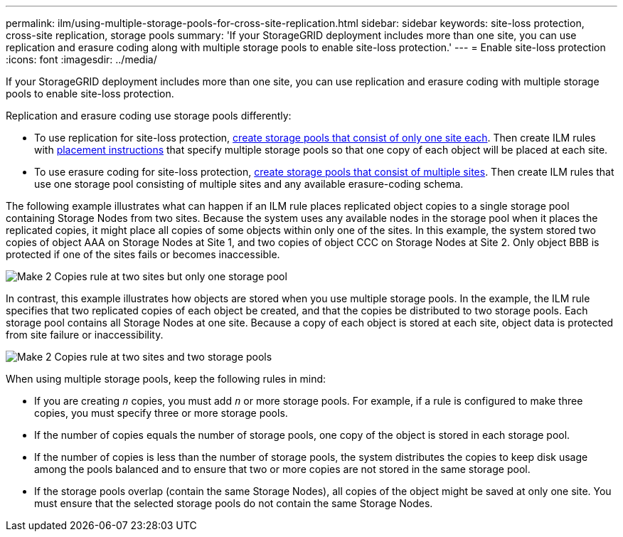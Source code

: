 ---
permalink: ilm/using-multiple-storage-pools-for-cross-site-replication.html
sidebar: sidebar
keywords: site-loss protection, cross-site replication, storage pools 
summary: 'If your StorageGRID deployment includes more than one site, you can use replication and erasure coding along with multiple storage pools to enable site-loss protection.'
---
= Enable site-loss protection
:icons: font
:imagesdir: ../media/

[.lead]
If your StorageGRID deployment includes more than one site, you can use replication and erasure coding with multiple storage pools to enable site-loss protection.

Replication and erasure coding use storage pools differently:

* To use replication for site-loss protection, xref:guidelines-for-creating-storage-pools.adoc#guidelines-for-storage-pools-used-for-replicated-copies[create storage pools that consist of only one site each]. Then create ILM rules with xref:create-ilm-rule-define-placements.adoc[placement instructions] that specify multiple storage pools so that one copy of each object will be placed at each site.

* To use erasure coding for site-loss protection, xref:guidelines-for-creating-storage-pools.adoc#guidelines-for-storage-pools-used-for-erasure-coded-copies[create storage pools that consist of multiple sites]. Then create ILM rules that use one storage pool consisting of multiple sites and any available erasure-coding schema.

The following example illustrates what can happen if an ILM rule places replicated object copies to a single storage pool containing Storage Nodes from two sites. Because the system uses any available nodes in the storage pool when it places the replicated copies, it might place all copies of some objects within only one of the sites. In this example, the system stored two copies of object AAA on Storage Nodes at Site 1, and two copies of object CCC on Storage Nodes at Site 2. Only object BBB is protected if one of the sites fails or becomes inaccessible.

image::../media/ilm_replication_make_2_copies_1_pool_2_sites.png[Make 2 Copies rule at two sites but only one storage pool]

In contrast, this example illustrates how objects are stored when you use multiple storage pools. In the example, the ILM rule specifies that two replicated copies of each object be created, and that the copies be distributed to two storage pools. Each storage pool contains all Storage Nodes at one site. Because a copy of each object is stored at each site, object data is protected from site failure or inaccessibility.

image::../media/ilm_replication_make_2_copies_2_pools_2_sites.png[Make 2 Copies rule at two sites and two storage pools]

When using multiple storage pools, keep the following rules in mind:

* If you are creating `_n_` copies, you must add `_n_` or more storage pools. For example, if a rule is configured to make three copies, you must specify three or more storage pools.
* If the number of copies equals the number of storage pools, one copy of the object is stored in each storage pool.
* If the number of copies is less than the number of storage pools, the system distributes the copies to keep disk usage among the pools balanced and to ensure that two or more copies are not stored in the same storage pool.
* If the storage pools overlap (contain the same Storage Nodes), all copies of the object might be saved at only one site. You must ensure that the selected storage pools do not contain the same Storage Nodes.